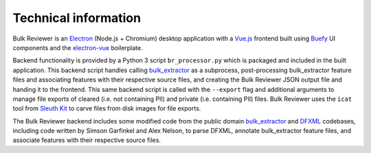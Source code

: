 Technical information
=====================

Bulk Reviewer is an `Electron <https://electronjs.org/>`_ (Node.js + Chromium) desktop application with a `Vue.js <https://vuejs.org/>`_ frontend built using `Buefy <https://buefy.org/>`_ UI components and the `electron-vue <https://github.com/SimulatedGREG/electron-vue>`_ boilerplate.

Backend functionality is provided by a Python 3 script ``br_processor.py`` which is packaged and included in the built application. This backend script handles calling `bulk_extractor <https://github.com/simsong/bulk_extractor>`_ as a subprocess, post-processing bulk_extractor feature files and associating features with their respective source files, and creating the Bulk Reviewer JSON output file and handing it to the frontend. This same backend script is called with the ``--export`` flag and additional arguments to manage file exports of cleared (i.e. not containing PII) and private (i.e. containing PII) files. Bulk Reviewer uses the ``icat`` tool from `Sleuth Kit <https://www.sleuthkit.org/>`_ to carve files from disk images for file exports.

The Bulk Reviewer backend includes some modified code from the public domain `bulk_extractor <https://github.com/simsong/bulk_extractor>`_ and `DFXML <https://github.com/simsong/dfxml>`_ codebases, including code written by Simson Garfinkel and Alex Nelson, to parse DFXML, annotate bulk_extractor feature files, and associate features with their respective source files.